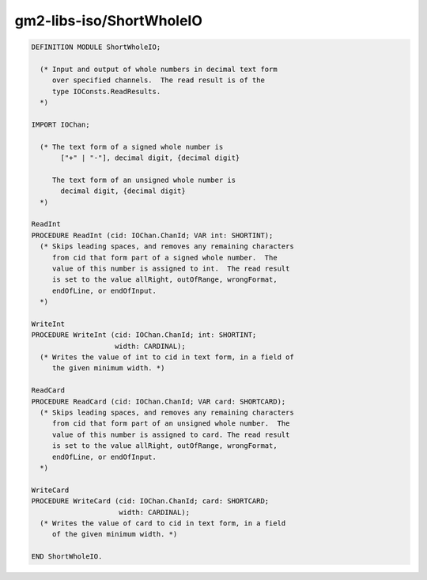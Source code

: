 .. _gm2-libs-iso-shortwholeio:

gm2-libs-iso/ShortWholeIO
^^^^^^^^^^^^^^^^^^^^^^^^^

.. code-block:: modula2

  DEFINITION MODULE ShortWholeIO;

    (* Input and output of whole numbers in decimal text form
       over specified channels.  The read result is of the
       type IOConsts.ReadResults.
    *)

  IMPORT IOChan;

    (* The text form of a signed whole number is
         ["+" | "-"], decimal digit, {decimal digit}

       The text form of an unsigned whole number is
         decimal digit, {decimal digit}
    *)

  ReadInt
  PROCEDURE ReadInt (cid: IOChan.ChanId; VAR int: SHORTINT);
    (* Skips leading spaces, and removes any remaining characters
       from cid that form part of a signed whole number.  The
       value of this number is assigned to int.  The read result
       is set to the value allRight, outOfRange, wrongFormat,
       endOfLine, or endOfInput.
    *)

  WriteInt
  PROCEDURE WriteInt (cid: IOChan.ChanId; int: SHORTINT;
                      width: CARDINAL);
    (* Writes the value of int to cid in text form, in a field of
       the given minimum width. *)

  ReadCard
  PROCEDURE ReadCard (cid: IOChan.ChanId; VAR card: SHORTCARD);
    (* Skips leading spaces, and removes any remaining characters
       from cid that form part of an unsigned whole number.  The
       value of this number is assigned to card. The read result
       is set to the value allRight, outOfRange, wrongFormat,
       endOfLine, or endOfInput.
    *)

  WriteCard
  PROCEDURE WriteCard (cid: IOChan.ChanId; card: SHORTCARD;
                       width: CARDINAL);
    (* Writes the value of card to cid in text form, in a field
       of the given minimum width. *)

  END ShortWholeIO.

